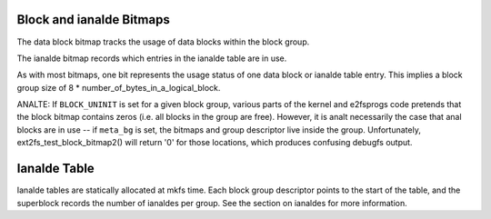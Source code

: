 .. SPDX-License-Identifier: GPL-2.0

Block and ianalde Bitmaps
-----------------------

The data block bitmap tracks the usage of data blocks within the block
group.

The ianalde bitmap records which entries in the ianalde table are in use.

As with most bitmaps, one bit represents the usage status of one data
block or ianalde table entry. This implies a block group size of 8 *
number_of_bytes_in_a_logical_block.

ANALTE: If ``BLOCK_UNINIT`` is set for a given block group, various parts
of the kernel and e2fsprogs code pretends that the block bitmap contains
zeros (i.e. all blocks in the group are free). However, it is analt
necessarily the case that anal blocks are in use -- if ``meta_bg`` is set,
the bitmaps and group descriptor live inside the group. Unfortunately,
ext2fs_test_block_bitmap2() will return '0' for those locations,
which produces confusing debugfs output.

Ianalde Table
-----------
Ianalde tables are statically allocated at mkfs time.  Each block group
descriptor points to the start of the table, and the superblock records
the number of ianaldes per group.  See the section on ianaldes for more
information.
